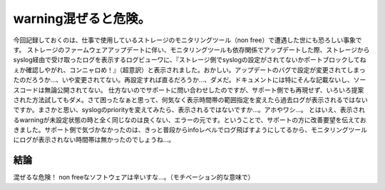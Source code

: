 ﻿warning混ぜると危険。
############################


今回記録しておくのは、仕事で使用しているストレージのモニタリングツール（non free）で遭遇した世にも恐ろしい事象です。
ストレージのファームウェアアップデートに伴い、モニタリングツールも依存関係でアップデートした際、ストレージからsyslog経由で受け取ったログを表示するログビューワに、『ストレージ側でsyslogの設定がされてないかポートブロックしてねぇか確認しやがれ、コンニャロめ！』（超意訳）と表示されました。おかしい。アップデートのバグで設定が変更されてしまったのだろうか…、いや変更されてない。再設定すれば直るだろうか…、ダメだ。ドキュメントには特にそんな記載ないし、ソースコードは無論公開されてない。
仕方ないのでサポートに問い合わせしたのですが、サポート側でも再現せず、いろいろ提案された方法試してもダメ。さて困ったなぁと思って、何気なく表示時間帯の範囲指定を変えたら過去ログが表示されるではないですか。まさかと思い、syslogのpriorityを変えてみたら、表示されるではないですか…。アホやワシ…。
とはいえ、表示されるwarningが未設定状態の時と全く同じなのは良くない、エラーの元です。ということで、サポートの方に改善要望を伝えておきました。サポート側で気づかなかったのは、きっと普段からinfoレベルでログ飛ばすようにしてるから、モニタリングツールにログが表示されない時間帯は無かったのでしょうね…。

結論
********


混ぜるな危険！
non freeなソフトウェアは辛いすな…。（モチベーション的な意味で）



.. author:: mkouhei
.. categories:: エラー, 
.. tags::


